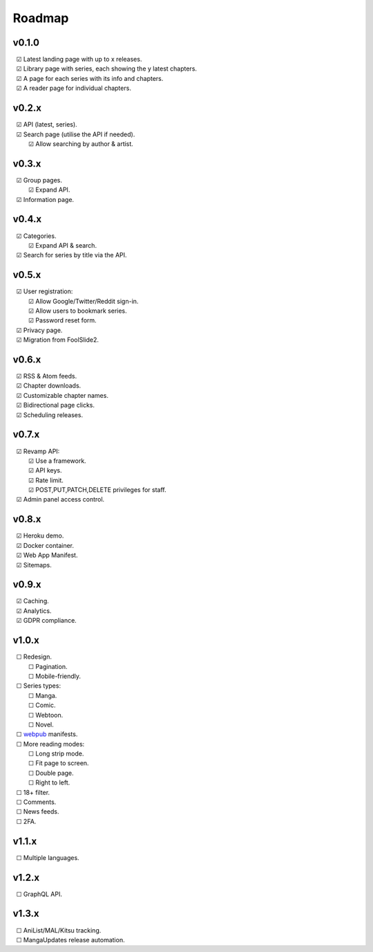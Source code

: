 Roadmap
-------

v0.1.0
^^^^^^

| |c| Latest landing page with up to x releases.
| |c| Library page with series, each showing the y latest chapters.
| |c| A page for each series with its info and chapters.
| |c| A reader page for individual chapters.

v0.2.x
^^^^^^

| |c| API (latest, series).
| |c| Search page (utilise the API if needed).
|    |c| Allow searching by author & artist.

v0.3.x
^^^^^^

| |c| Group pages.
|    |c| Expand API.
| |c| Information page.

v0.4.x
^^^^^^

| |c| Categories.
|    |c| Expand API & search.
| |c| Search for series by title via the API.

v0.5.x
^^^^^^

| |c| User registration:
|    |c| Allow Google/Twitter/Reddit sign-in.
|    |c| Allow users to bookmark series.
|    |c| Password reset form.
| |c| Privacy page.
| |c| Migration from FoolSlide2.

v0.6.x
^^^^^^

| |c| RSS & Atom feeds.
| |c| Chapter downloads.
| |c| Customizable chapter names.
| |c| Bidirectional page clicks.
| |c| Scheduling releases.

v0.7.x
^^^^^^

| |c| Revamp API:
|    |c| Use a framework.
|    |c| API keys.
|    |c| Rate limit.
|    |c| POST,PUT,PATCH,DELETE privileges for staff.
| |c| Admin panel access control.

v0.8.x
^^^^^^

| |c| Heroku demo.
| |c| Docker container.
| |c| Web App Manifest.
| |c| Sitemaps.

v0.9.x
^^^^^^

| |c| Caching.
| |c| Analytics.
| |c| GDPR compliance.

v1.0.x
^^^^^^^

| |u| Redesign.
|    |u| Pagination.
|    |u| Mobile-friendly.
| |u| Series types:
|    |u| Manga.
|    |u| Comic.
|    |u| Webtoon.
|    |u| Novel.
| |u| webpub_ manifests.
| |u| More reading modes:
|    |u| Long strip mode.
|    |u| Fit page to screen.
|    |u| Double page.
|    |u| Right to left.
| |u| 18+ filter.
| |u| Comments.
| |u| News feeds.
| |u| 2FA.

v1.1.x
^^^^^^

| |u| Multiple languages.

v1.2.x
^^^^^^
| |u| GraphQL API.

v1.3.x
^^^^^^

| |u| AniList/MAL/Kitsu tracking.
| |u| MangaUpdates release automation.

.. unchecked
.. |u| unicode:: U+00A0 U+00A0 U+2610

.. checked
.. |c| unicode:: U+00A0 U+00A0 U+2611

.. _webpub: https://readium.org/webpub-manifest/profiles/divina.html
